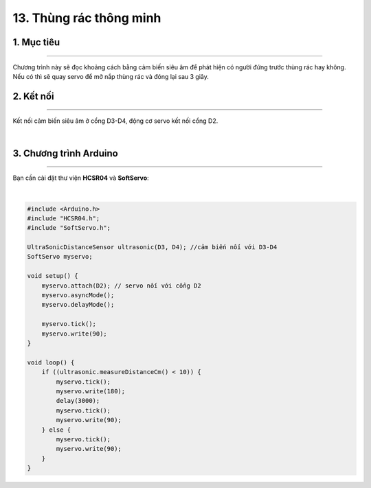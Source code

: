 13. Thùng rác thông minh
==========

1. Mục tiêu
---------
---------

Chương trình này sẽ đọc khoảng cách bằng cảm biến siêu âm để phát hiện có người đứng trước thùng rác hay không. Nếu có thì sẽ quay servo để mở nắp thùng rác và đóng lại sau 3 giây.


2. Kết nối 
-----
---------

Kết nối cảm biến siêu âm ở cổng D3-D4, động cơ servo kết nối cổng D2.

..  image:: images/thung_rac.png
    :scale: 80%
    :align: center 
|

3. Chương trình Arduino
------
-------

Bạn cần cài đặt thư viện **HCSR04** và **SoftServo**:


..  image:: images/thung_rac_2.png
    :scale: 60%
    :align: center 
|

.. code-block:: arduino

    #include <Arduino.h>
    #include "HCSR04.h";
    #include "SoftServo.h";

    UltraSonicDistanceSensor ultrasonic(D3, D4); //cảm biến nối với D3-D4
    SoftServo myservo;

    void setup() {
        myservo.attach(D2); // servo nối với cổng D2
        myservo.asyncMode();
        myservo.delayMode();

        myservo.tick();
        myservo.write(90);
    }

    void loop() {
        if ((ultrasonic.measureDistanceCm() < 10)) {
            myservo.tick();
            myservo.write(180);
            delay(3000);
            myservo.tick();
            myservo.write(90);
        } else {
            myservo.tick();
            myservo.write(90);
        }
    }